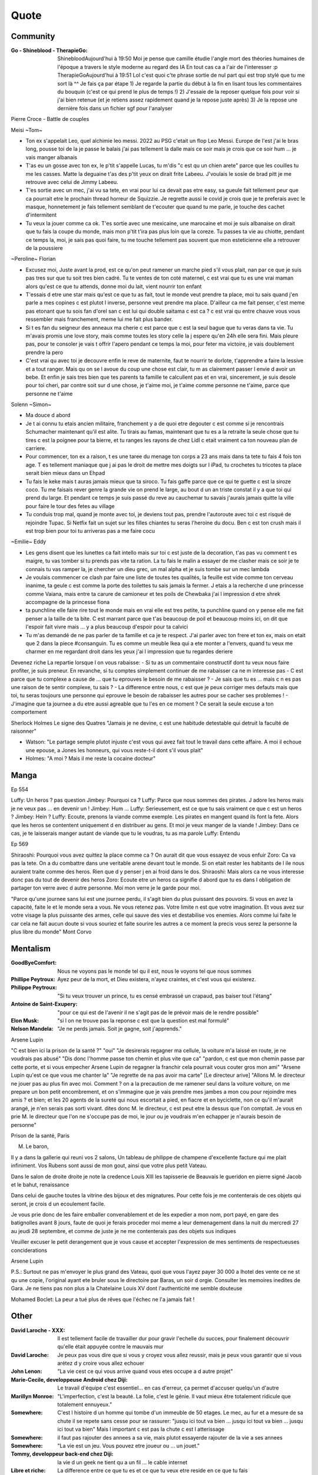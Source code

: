 Quote
*****

Community
=========

:Go - Shineblood - TherapieGo: ShinebloodAujourd'hui à 19:50
    Moi je pense que camille étudie l'angle mort des théories humaines  de l'époque a travers le style moderne au regard des IA
    En tout cas ca a l'air de l'interesser :p
    TherapieGoAujourd'hui à 19:51
    Lol c'est quoi c'te phrase sortie de nul part qui est trop stylé que tu me sort là ^^
    Je fais ça par étape
    1) Je regarde la partie du début à la fin en lisant tous les commentaires du bouquin (c'est ce qui prend le plus de temps !)
    2) J'essaie de la reposer quelque fois pour voir si j'ai bien retenue (et je retiens assez rapidement quand je la repose juste après)
    3) Je la repose une dernière fois dans un fichier sgf pour l'analyser

Pierre Croce - Battle de couples

Meisi ~Tom~

- Ton ex s'appelait Leo, quel alchimie leo messi. 2022 au PSG c'etait un flop Leo Messi. Europe de l'est j'ai le bras long, pousse toi de la je passe le balais j'ai pas tellement la dalle mais ce soir mais je crois que ce soir hum ... je vais manger albanais
- T'as eu un gosse avec ton ex, le p'tit s'appelle Lucas, tu m'dis "c est qu un chien arete" parce que les couilles tu me les casses. Matte la deguaine t'as des p'tit yeux on dirait frite Labeeu. J'voulais le sosie de brad pitt je me retrouve avec celui de Jimmy Labeeu.
- T'es sortie avec un mec, j'ai vu sa tete, en vrai pour lui ca devait pas etre easy, sa gueule fait tellement peur que ca pourrait etre le prochain thread horreur de Squizzie. Je regrette aussi le covid je crois que je te preferais avec le masque, honnetement je fais tellement semblant de t'ecouter que quand tu me parle, je touche des cachet d'intermitent
- Tu veux la jouer comme ca ok. T'es sortie avec une mexicaine, une marocaine et moi je suis albanaise on dirait que tu fais la coupe du monde, mais mon p'tit t'ira pas plus loin que la coreze. Tu passes ta vie au chiotte, pendant ce temps la, moi, je sais pas quoi faire, tu me touche tellement pas souvent que mon esteticienne elle a retrouver de la poussiere

~Peroline~ Florian

- Excusez moi, Juste avant la prod, est ce qu'on peut ramener un marche pied s'il vous plait, nan par ce que je suis pas tres sur que tu soit tres bien cadré. Tu te ventes de ton coté maternel, c est vrai que tu es une vrai maman alors qu'est ce que tu attends, donne moi du lait, vient nourrir ton enfant
- T'essais d etre une star mais qu'est ce que tu as fait, tout le monde veut prendre ta place, moi tu sais quand j'en parle a mes copines c est plutot l inverse, personne veut prendre ma place. D'ailleur ca me fait penser, c'est meme pas etonant que tu sois fan d'orel san c est lui qui double saitama c est ca ? c est vrai qu entre chauve vous vous ressembler mais franchement, meme lui me fait plus bander.
- Si t es fan du seigneur des anneaux ma cherie c est parce que c est la seul bague que tu veras dans ta vie. Tu m'avais promis une love story, mais comme toutes les story celle la j espere qu'en 24h elle sera fini. Mais pleure pas, pour te consoler je vais t offrir l'apero pendant ce temps la moi, pour feter ma victoire, je vais doublement prendre la pero
- C'est vrai qu avec toi je decouvre enfin le reve de maternite, faut te nourrir te dorlote, t'apprendre a faire la lessive et a tout ranger. Mais qu on se l avoue du coup une chose est clair, tu m as clairement passer l envie d avoir un bebe. Et enfin je sais tres bien que tes parents ta famille te calcullent pas et en vrai, sincerement, je suis desole pour toi cheri, par contre soit sur d une chose, je t'aime moi, je t'aime comme personne ne t'aime, parce que personne ne t'aime

Solenn ~Simon~

- Ma douce d abord
- Je t ai connu tu etais ancien militaire, franchement y a de quoi etre degouter c est comme si je rencontrais Schumacher maintenant qu'il est alite. Tu tirais au famas, maintenant que tu es a la retraite la seule chose que tu tires c est la poignee pour ta bierre, et tu ranges les rayons de chez Lidl c etait vraiment ca ton nouveau plan de carriere.
- Pour commencer, ton ex a raison, t es une taree du menage ton corps a 23 ans mais dans ta tete tu fais 4 fois ton age. T es tellement maniaque que j ai pas le droit de mettre mes doigts sur l iPad, tu crochetes tu tricotes ta place serait bien mieux dans un Ehpad
- Tu fais le keke mais t auras jamais mieux que ta siroco. Tu fais gaffe parce que ce qui te guette c est la siroze coco. Tu me faisais rever genre la grande vie on prend le large, au bout d un an triste constat il y a que toi qui prend du large. Et pendant ce temps je suis passé du reve au cauchemar tu savais j'aurais jamais quitte la ville pour faire le tour des fetes au village
- Tu conduis trop mal, quand je monte avec toi, je deviens tout pas, prendre l'autoroute avec toi c est risqué de rejoindre Tupac. Si Netfix fait un sujet sur les filles chiantes tu seras l'heroine du docu. Ben c est ton crush mais il est trop bien pour toi tu arriveras pas a me faire cocu

~Emilie~ Eddy

- Les gens disent que les lunettes ca fait intello mais sur toi c est juste de la decoration, t'as pas vu comment t es maigre, tu vas tomber si tu prends pas vite ta ration. La tu fais le malin a essayer de me clasher mais ce soir je te connais tu vas ramper la, je chercher un dieu grec, un mal alpha et je suis tombe sur un mec lambda
- Je voulais commencer ce clash par faire une liste de toutes tes qualités, la feuille est vide comme ton cerveau inanime, ta geule c est comme la porte des toilettes tu sais jamais la fermer. J etais a la recherche d une princesse comme Vaiana, mais entre ta carure de camioneur et tes poils de Chewbaka j'ai l impression d etre shrek accompagne de la princesse fiona
- ta punchline elle faire rire tout le monde mais en vrai elle est tres petite, ta punchline quand on y pense elle me fait penser a la taille de ta bite. C est marrant parce que t'as beaucoup de poil et beaucoup moins ici, on dit que l'espoir fait vivre mais ... y a plus beaucoup d'espoir pour ta calvici
- Tu m'as demandé de ne pas parler de ta famille et ca je te respect. J'ai parler avec ton frere et ton ex, mais on etait que 2 dans la piece #consanguin. Tu es comme un meuble Ikea qui a ete monter a l'envers, quand tu veux me charmer en me regardant droit dans les yeux j'ai l impression que tu regardes deriere

Devenez riche
La repartie lorsque l on vous rabaisse:
- Si tu as un commentaire constructif dont tu veux nous faire profiter, je suis preneur. En revanche, si tu comptes simplement continuer de me rabaisser ca ne m interesse pas
- C est parce que tu complexe a cause de ... que tu eprouves le besoin de me rabaisser ?
- Je sais que tu es ... mais c  n es pas une raison de te sentir complexe, tu sais ?
- La difference entre nous, c est que je peux corriger mes defauts mais que toi, tu seras toujours une personne qui eprouve le besoin de rabaisser les autres pour se cacher ses problemes !
- J'imagine que ta journee a du etre aussi agreable que tu l'es en ce moment ? Ce serait la seule excuse a ton comportement

Sherlock Holmes
Le signe des Quatres
"Jamais je ne devine, c est une habitude detestable qui detruit la faculté de raisonner"

- Watson: "Le partage semple plutot injuste c'est vous qui avez fait tout le travail dans cette affaire. A moi il echoue une epouse, a Jones les honneurs, qui vous reste-t-il dont s'il vous plait"
- Holmes: "A moi ? Mais il me reste la cocaine docteur"

Manga
=====

Ep 554

Luffy: Un heros ? pas question
Jimbey: Pourquoi ca ?
Luffy: Parce que nous sommes des pirates. J adore les heros mais je ne veux pas ... en devenir un !
Jimbey: Hum ...
Luffy: Serieusement, est ce que tu sais vraiment ce que c est un heros ?
Jimbey: Hein ?
Luffy: Ecoute, prenons la viande comme exemple. Les pirates en mangent quand ils font la fete. Alors que les heros se contentent uniquement d en distribuer au gens. Et moi je veux manger de la viande !
Jimbey:  Dans ce cas, je te laisserais manger autant de viande que tu le voudras, tu as ma parole
Luffy: Entendu

Ep 569

Shiraoshi: Pourquoi vous avez quittez la place comme ca ? On aurait dit que vous essayez de vous enfuir
Zoro: Ca va pas la tete. On a du combattre dans une veritable arene devant tout le monde. Si on etait rester les habitants de l ile nous auraient traite comme des heros. Rien que d y penser j en ai froid dans le dos.
Shiraoshi: Mais alors ca ne vous interesse donc pas du tout de devenir des heros
Zoro: Ecoute etre un heros ca signifie d abord que tu es dans l obligation de partager ton verre avec d autre personne. Moi mon verre je le garde pour moi.

"Parce qu'une journee sans lui est une journee perdu, il s'agit bien du plus puissant des pouvoirs. Si vous en avez la capacité, faite le et le monde sera a vous. Ne vous retenez pas. Votre limite n est que votre imagination. Et vous avez sur votre visage la plus puissante des armes, celle qui sauve des vies et destabilise vos enemies. Alors comme lui faite le car cela ne fait aucun doute si vous souriez et faite sourire les autres a ce moment la precis vous serez la personne la plus libre du monde" Mont Corvo

Mentalism
=========

:GoodByeComfort: Nous ne voyons pas le monde tel qu il est, nous le voyons tel que nous sommes

:Phillipe Peytroux: Ayez peur de la mort, et Dieu existera, n'ayez craintes, et c'est vous qui existerez.

:Philippe Peytroux: "Si tu veux trouver un prince, tu es censé embrassé un crapaud, pas baiser tout l'étang"

:Antoine de Saint-Exupery: "pour ce qui est de l'avenir il ne s'agit pas de le prévoir mais de le rendre possible"

:Elon Musk: "si l on ne trouve pas la reponse c est que la question est mal formulé"

:Nelson Mandela: "Je ne perds jamais. Soit je gagne, soit j'apprends."

Arsene Lupin

"C est bien ici la prison de la santé ?"
"oui"
"Je desirerais regagner ma cellule, la voiture m'a laissé en route, je ne voudrais pas abusé"
"Dis donc l'homme passe ton chemin et plus vite que ca"
"pardon, c est que mon chemin passe par cette porte, et si vous empecher Arsene Lupin de regagner la franchir cela pourrait vous couter gros mon ami"
"Arsene Lupin qu'est ce que vous me chanter la"
"Je regrette de na pas avoir ma carte"
[Le directeur arive]
"Allons M. le directeur ne jouer pas au plus fin avec moi. Comment ? on a la precaution de me ramener seul dans la voiture voiture, on me prepare un bon petit encombrement, et on s'immagine que je vais prendre mes jambes a mon cou pour rejoindre mes amis ? et bien; et les 20 agents de la sureté qui nous escortait a pied, en fiacre et en byciclette, non ce qu'il m'aurait arangé, je n'en serais pas sorti vivant. dites donc M. le directeur, c est peut etre la dessus que l'on comptait. Je vous en prie M. le directeur que l'on ne s'occupe pas de moi, le jour ou je voudrais m'en echapper je n'aurais besoin de personne"

Prison de la santé, Paris

M. Le baron,

Il y a dans la gallerie qui reuni vos 2 salons, Un tableau de philippe de champene d'excellente facture qui me plait infiniment. Vos Rubens sont aussi de mon gout, ainsi que votre plus petit Vateau.

Dans le salon de droite droite je note la credence Louis XIII les tapisserie de Beauvais le gueridon en pierre signé Jacob et le bahut, renaissance

Dans celui de gauche toutes la vitrine des bijoux et des mignatures. Pour cette fois je me contenterais de ces objets qui seront, je crois d un ecoulement facile.

Je vous prie donc de les faire emballer convenablement et de les expedier a mon nom, port payé, en gare des batignolles avant 8 jours, faute de quoi je ferais proceder moi meme a leur demenagement dans la nuit du mercredi 27 au jeudi 28 septembre, et comme de juste je ne me contenterais pas des objets sus indiques

Veuiller excuser le petit derangement que je vous cause et accepter l'expression de mes sentiments de respectueuses conciderations

Arsene Lupin

P.S.: Surtout ne pas m'envoyer le plus grand des Vateau, quoi que vous l'ayez payer 30 000 a lhotel des vente ce ne st qu une copie, l'original ayant ete bruler sous le directoire par Baras, un soir d orgie. Consulter les memoires inedites de Gara. Je ne tiens pas non plus a la Chatelaine Louis XV dont l'authenticité me semble douteuse

Mohamed Boclet: La peur a tué plus de rêves que l'échec ne l'a jamais fait !

Other
=====

:David Laroche - XXX: Il est tellement facile de travailler dur pour gravir l'echelle du succes, pour finalement découvrir qu'elle était appuyée contre le mauvais mur

:David Laroche: Je peux pas vous dire que si vous y croyez vous allez reussir, mais je peux vous garantir que si vous arétez d y croire vous allez echouer

:John Lenon: "La vie cest ce qui vous arrive quand vous etes occupe a d autre projet"

:Marie-Cecile, developpeuse Android chez Diji: Le travail d'équipe c'est essentiel… en cas d'erreur, ça permet d'accuser quelqu'un d'autre

:Marillyn Monroe: "L'imperfection, c'est la beauté. La folie, c'est le génie. Il vaut mieux être totalement ridicule que totalement ennuyeux."

:Somewhere: C'est l histoire d un homme qui tombe d'un immeuble de 50 etages. Le mec, au fur et a mesure de sa chute il se repete sans cesse pour se rassurer: "jusqu ici tout va bien ... jusqu ici tout va bien ... jusqu ici tout va bien" Mais l important c est pas la chute c est l atterissage

:Somewhere: il faut pas rajouter des annees a sa vie, mais plutot essayerde rajouter de la vie a ses annees

:Somewhere: "La vie est un jeu. Vous pouvez etre joueur ou ... un jouet."

:Tommy, developpeur back-end chez Diji: la vie d un geek ne tient qu a un fil ... le cable internet

:Libre et riche: La difference entre ce que tu es et ce que tu veux etre reside en ce que tu fais

:Libre et riche: impossible est un possible en devenir

:Theophile Eliet: un echec, c est une reussite qui prend un peu plus de temps

:???: tant que je me fais rire c est que je suis drole

:???: il ne savait pas que c'etait impossible alors ils l ont fait

:???: il vaut mieux être approximativement juste que précisément faux

:Goethe: Traitez les gens comme s ils etaient ce qu ils pourraient etre et vous les aiderez a devenir ce qu ils sont capables d etre

:Fabien (groupe facebook): Tiens toi loin des gens negatifs ils ont un probleme a chaque solution

:Socrate: C est souffrir plus que necessaire que de souffrir avant que ne ce ne soit necessaire

:???: Les folies sont les seuls choses qu on ne regrettent jamais

Proverbe Geek #042
Dans le doute, reboot
Si ça lag, defrag
si ça rate, formate
si ça plante, retente
si ça freeze, tu crises
Si ça pète, rachète
et si ça continu, tu l'as dans le c**

David Laroche: Ne pas y croire vous garanti d echouer, y croire ne vous garanti pas d y arriver

J'ai réfléchi, j'ai réfléchi et puis, à force de réfléchir, finalement j'ai pris une décision et j'ai décidé que je savais pas quoi faire. " Coup de torchon

laura domenge
"Attention je suis un vrai rebelle je suis même capable de partir sans payer d un buffet gratuit !"

pink bunny
c'est epuisant de devoir prendre des pincettes avec les gens ... je vais plutot prentre une pelle
https://www.pinterest.ca/pinkbunny2429/

Sing a bit of harmony
On donne tout et on garde le sourire

Oscar Wild: rester vous meme, tout les autres sont deja pris

Kurt Kobein: Je prefere etre deteste pour ce que je suis que d'etre aimer pour ce que je ne suis pas

Juju Fitcat: N'oubliez jamais que personne n'est assez riche pour se passer d'un sourire !

Major Mouvement (Voila pourquoi tu te sens seul 7:37): Si jamais tu ressens de la culpabilité ou une espece de sensation de j'ai loupé ma vie parce que lui a 25 ans il a fait ca [pense que] quand tu regardes des popcorn que tu mets dans la casserole, ils petent pas tous au meme moment mais a la fin ils finissent tous par etre croustillant

Lorsque qu'une porte se ferme, une autre s'ouvre, il faut la voir ou la chercher

Il n'existe pas de limites à ce que vous pouvez accomplir, exceptées les limites de votre propre esprit. ” Darwin P. Kingsley

Scientist
=========

:Albert Einstein: "Tout le monde est un genie. Mais si on juge un poisson sur sa capacite a grimper a un arbre, il passera sa vie a croire qu il est stupide"

Tee-shirt
=========

* I'm not antisocial, i'm just anti-bullshit
* I m not antisocial I m selectively social there is a difference
* I m not antisocial, I just don t like you
* Un jour je suis ne, depuis j improvise
* Je suis pas antisocial, la societe est anti-moi
* Je suis pas asocial je prefere juste mon ordi a vos conversation
* je ne suis pas antisocial je suis juste incompatible avec les cons
* comme mon ordi j accepte les coockies
* JE suis pas debile j ai juste la connerie bien developpee
* J utilise le sarcase parce que tuer est illegal

Film
====

Asterix et Obelix Mission Cleopatre
-----------------------------------

Vous savez, moi je ne crois pas qu'il y ait de bonne ou de mauvaise situation. Moi, si je devais résumer ma vie aujourd'hui avec vous, je dirais que c'est d'abord des rencontres. Des gens qui m'ont tendu la main, peut-être à un moment où je ne pouvais pas, où j'étais seul chez moi. Et c'est assez curieux de se dire que les hasards, les rencontres forgent une destinée... Parce que quand on a le goût de la chose, quand on a le goût de la chose bien faite, le beau geste, parfois on ne trouve pas l'interlocuteur en face je dirais, le miroir qui vous aide à avancer. Alors ça n'est pas mon cas, comme je disais là, puisque moi au contraire, j'ai pu : et je dis merci à la vie, je lui dis merci, je chante la vie, je danse la vie... je ne suis qu'amour ! Et finalement, quand beaucoup de gens aujourd'hui me disent « Mais comment fais-tu pour avoir cette humanité ? », et bien je leur réponds très simplement, je leur dis que c'est ce goût de l'amour ce goût donc qui m'a poussé aujourd'hui à entreprendre une construction mécanique, mais demain qui sait ? Peut-être simplement à me mettre au service de la communauté, à faire le don, le don de soi..

Kaamelott
----------

S2E57 - Je vais vous dire, meme si le pays etait a feu et a sang, il est hors de question que je loupe un truc pareil
S2E57 - Attendez, 2 sec, je voulais vous dire quelque chose. Heu, je geule, souvent sur vous, nan c est vrai, je je je suis un peu sec tout ca. Mais pour quelqu un comme moi, qui est facilement tendance a la depression, c est tres important ce que vous faites. Parce que ... je sais pas comment vous dire c'est systematiquement debile, mais c est toujours inatendu. Et ca c est tres important pour la... la santé du... du cigare. Je vous embetes plus allez y
S5E03 - Vous vous avez un truc derniere la main j'y mettrais ma tete a bruller
S5E04 - Si c est ma tete qui vous revient pas vous pouvez toujours aller roupiller dans le couloir. Et a partir de maintenant si j entends un mot plus haut que l autre je vous renvois dans votre bled natale a coup de pied dans le fion. Comme ca vous pourrez ratisser la bouse et torcher le cul des poules ca vous fera prendre l air

Le jour de la marmotte
----------------------

Debout les campeurs et haut les coeurs, n'oubliez pas vos bottes parce que ça caille aujourd'hui.Ça caille tous les jours par ici, on n'est pas à Miami. On en est même loin et il faut s'attendre à quelques problèmes de circulation ce soir avec ce comment déjà.. oui ce blizzard. Blizzard vous avez dit blizzard ? Comme c'est étrange, hé bien voici les prévisions, la météo nationale prévoit un super blizzard ça va décoiffer. Oui ça va décoiffer mais il y a une autre raison pour laquelle cette journée est si particulièrement passionnante. Oui et particulièrement froide. Oui particulièrement froide, mais une question majeure est sur toutes les lèvres. Lèvres gercées. Oui les lèvres gercées. Poils au nez. Croyez vous que Phil verra son ombre à son réveil? Le Phil de Punxsutawney. Oui, le rongeur, C'est le JOUR DE LA MARMOTTE.
Voir sur https://citations.ouest-france.fr/citation-film-un-jour-sans-fin/debout-campeurs-haut-coeurs-oubliez-111513.html

Pirates des caraibes
--------------------

:Captain Jack Sparow: Le probleme c est pas le probleme. Le probleme c est ton attitude face au probleme.

Tex avery
---------

Bienvenue dans ce monde fou, fou,
Ce monde fou, fou,
Ce monde merveilleux
Celui de Tex Avery.
Bienvenue dans son monde fou, fou,
Ce monde où fou fou, et fou, fou, fou, fou.

Bienvenue dans ce monde fou, fou,
Ce monde fou, fou,
Ce monde merveilleux
Celui de Tex Avery.
Bienvenue dans son monde fou, fou,
Ce monde où fou fou, et fou, fou, fou, fou.

Bienvenue dans ce monde fou, fou,
Ce monde fou, fou, et fou, merveilleux et fou,
Le monde fou de Tex Avery !
[Tex Avery !]

The big bang theory
--------------------

S1E06 - L'homo abilis qui decouvre ses pouces opposables a dit quoi ?
S1E08 - "Tu as raison, la meilleur facon de developper ses aptitudes est de repeter ses gestes" "oui a quelques exceptions pret ... comme le suicide par exemple"
S1E16 - cette frenesi de cadeau n'a aucun sens, je n'adere pas point final. Imaginons que je sorte et que je depense 50 dollars pour toi. C est une perte de temps et d'energie. Parce que je ne peux pas deviner ce que tu aimes alors que toi tu le sais. Je pourrais simplifier les choses en t offrant les 50 dollars, ensuite tu me donnerais 50 dollars pour mon anniversaire et ceux jusqu'a ce que l'un de nous deux meurt laissant l'autre plus vieux et riche de 50 dollars. Tu crois que ca en vaux la peine ?
S1E16 - j'accepte ton prehenbule je rejete ta conclusion
S2E01 - La normalite est un concept des plus subjectif, je nje me sens pas en mesure de repondre a cette question
S2E01 - J'ai toujours avec moi un sac de secours en cas de sinistre. C est recommender par le departement de la securite interieure; et sarah conor
S2E04 - sais tu qu'il y a une tribu en papouasi nouvelle guiné, ou quand un chasseur vente trop ses exploits aupres des autres villageois il se fait tuer. Et il font un tambour avec sa peau pour chasser les mauvais esprits. Superstition sans queue ni tete, bien sur mais enfin, on peut les comprendre
S2E05 - Jeter un oeil a ce panneau, est ce qu il y a marqué je vous ecoute ? c'est parce que je m'en tape
S2E05 - Je ne baisse pas les bras, je ne baisse jamais les bras, ... je vais transcender la situation, a l evidence je suis trop evoluer pour prendre le volant
S2E17 - Avec tout le respect que je vous dois, vous prenez du crack ?
S3E04 - La frontiere est mince entre se tromper et etre visionnaire et il faut etre visionnaire pour la voir
S3E05 - Le probleme c est pas ce qu il y a a l interieur, c est l horible couche de sucre autour
S3E12 - Si c est si bien dehors pour depuis des milions d'année l'homme cherche a ameliorer son interieur
S3E23 - "Je ne bois du cafe que les mois qui contienne un R" "Et pourquoi ?" "La vie est triste sans fantasy"

Stephane
---------

Croire en soi, c'est allumer une flamme là où le monde ne voit que des cendres. C'est oser regarder au-delà des murs que l'éducation rigide et le système ont érigés autour de nous, ces barrières invisibles qui murmurent qu'il faut se contenter, qu'il faut suivre la ligne tracée. Mais toi, au fond de ton être, tu sais qu'il y a plus. Tes rêves, tes idéaux, ils ne sont pas des chimères : ils sont les battements d'un cœur qui refuse de se taire.

On nous a appris à douter, à mesurer nos ambitions à l'aune de ce qui semble "réaliste". Pourtant, l'histoire est remplie de ceux qui ont cru l'impossible possible - des âmes qui ont vu des horizons là où d'autres ne voyaient que des limites. Ton éducation t'a peut-être donné des outils, mais elle ne définit pas ta grandeur. Le système t'a peut-être donné des règles, mais il n'a pas le pouvoir de brider ton esprit.

L'espoir, c'est cette force qui te pousse à te lever, encore et encore, même quand tout semble jouer contre toi. C'est la certitude que tes rêves ne sont pas des fardeaux, mais des ailes. Tu es capable d'accomplir bien plus que ce qu'on t'a fait croire, car la vraie mesure de ta vie ne se trouve pas dans les attentes des autres, mais dans la foi que tu portes en toi. Alors, avance, ose, crée. Le monde a besoin de ceux qui croient - en eux-mêmes, en leurs idéaux, en un futur qu'ils construiront de leurs propres mains.

Other
------

Et si de l'obtenir je n'emporte le prix, J'aurai au moins l'honneur de l'avoir entrepris
